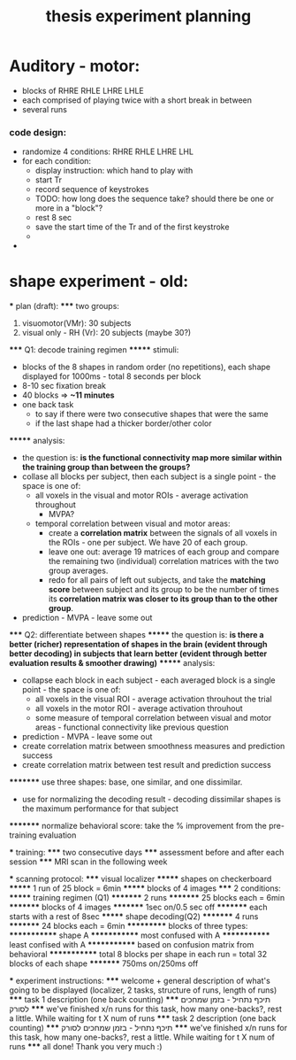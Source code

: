 :PROPERTIES:
:ID:       20220106T145130.362390
:END:
#+title: thesis experiment planning

* Auditory - motor:
- blocks of RHRE RHLE LHRE LHLE
- each comprised of playing twice with a short break in between
- several runs

*** code design:
     - randomize 4 conditions: RHRE RHLE LHRE LHL
     - for each condition:
         + display instruction: which hand to play with
         + start Tr
         + record sequence of keystrokes
         + TODO: how long does the sequence take? should there be one or more in a "block"?
         + rest 8 sec
         + save the start time of the Tr and of the first keystroke
         +
     -




* shape experiment - old:

    *** plan (draft):
    ***** two groups:
                1. visuomotor(VMr): 30 subjects
                2. visual only - RH (Vr): 20 subjects (maybe 30?)
    ***** Q1: decode training regimen
    ******* stimuli:
                    - blocks of the 8 shapes in random order (no repetitions), each shape displayed for 1000ms - total 8 seconds per block
                    - 8-10 sec fixation break
                    - 40 blocks => *~11 minutes*
                    - one back task
                        + to say if there were two consecutive shapes that were the same
                        + if the last shape had a thicker border/other color
    ******* analysis:
                    - the question is: *is the functional connectivity map more similar within the training group than between the groups?*
                    - collase all blocks per subject, then each subject is a single point - the space is one of:
                        + all voxels in the visual and motor ROIs - average activation throughout
                            * MVPA?
                        + temporal correlation between visual and motor areas:
                            * create a *correlation matrix* between the signals of all voxels in the ROIs - one per subject. We have 20 of each group.
                            * leave one out: average 19 matrices of each group and compare the remaining two (individual) correlation matrices with the two group averages.
                            * redo for all pairs of left out subjects, and take the *matching score* between subject and its group to be the number of times its *correlation matrix was closer to its group than to the other group*.
                    - prediction - MVPA - leave some out
    ***** Q2: differentiate between shapes
    ******* the question is: *is there a better (richer) representation of shapes in the brain (evident through better decoding) in subjects that learn better (evident through better evaluation results & smoother drawing)*
    ******* analysis:
                        - collapse each block in each subject - each averaged block is a single point - the space is one of:
                            + all voxels in the visual ROI - average activation throuhout the trial
                            + all voxels in the motor ROI - average activation throuhout
                            + some measure of temporal correlation between visual and motor areas - functional connectivity like previous question
                        - prediction - MVPA -  leave some out
                        - create correlation matrix between smoothness measures and prediction success
                        -  create correlation matrix between test result and prediction success
    ********* use three shapes: base, one similar, and one dissimilar.
                            - use for normalizing the decoding result - decoding dissimilar shapes is the maximum performance for that subject
    ********* normalize behavioral score: take the % improvement from the pre-training evaluation

    *** training:
    ***** two consecutive days
    ***** assessment before and after each session
    ***** MRI scan in the following week

    *** scanning protocol:
    ***** visual localizer
    ******* shapes on checkerboard
    ******* 1 run of 25 block = 6min
    ******* blocks of 4 images
    ***** 2 conditions:
    ******* training regimen (Q1)
    ********* 2 runs
    ********* 25 blocks each = 6min
    ********* blocks of 4 images
    ********* 1sec on/0.5 sec off
    ********* each starts with a rest of 8sec
    ******* shape decoding(Q2)
    ********* 4 runs
    ********* 24 blocks each = 6min
    *********** blocks of three types:
    ************* shape A
    ************* most confused with A
    ************* least confised with A
    ************* based on confusion matrix from behavioral
    ************* total 8 blocks per shape in each run = total 32 blocks of each shape
    ********* 750ms on/250ms off

    *** experiment instructions:
    ***** welcome + general description of what's going to be displayed (localizer, 2 tasks, structure of runs, length of runs)
    ***** task 1 description (one back counting)
    ***** תיכף נתחיל - בזמן שמחכים לסורק
    ***** we've finished x/n runs for this task, how many one-backs?, rest a little. While waiting for t X num of runs
    ***** task 2 description (one back counting)
    ***** תיכף נתחיל - בזמן שמחכים לסורק
    ***** we've finished x/n runs for this task, how many one-backs?, rest a little. While waiting for t X num of runs
    ***** all done! Thank you very much :)

